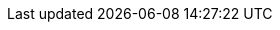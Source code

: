 :lcb-api-link: http://docs.couchbase.com/sdk-api/couchbase-c-client-2.10.0
:lcb-current-version: 2.10.0

